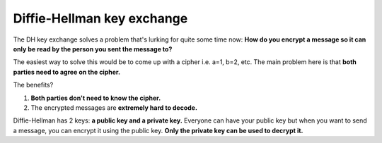 Diffie-Hellman key exchange
=====

The DH key exchange solves a problem that's lurking for quite some time now: **How do you encrypt a message so it can only be read by the person you sent the message to?**

The easiest way to solve this would be to come up with a cipher i.e. a=1, b=2, etc. The main problem here is that **both parties need to agree on the cipher.** 

The benefits?

1. **Both parties don't need to know the cipher.**
2. The encrypted messages are **extremely hard to decode.**

Diffie-Hellman has 2 keys: **a public key and a private key.** Everyone can have your public key but when you want to send a message, you can encrypt it using the public key. **Only the private key can be used to decrypt it.**